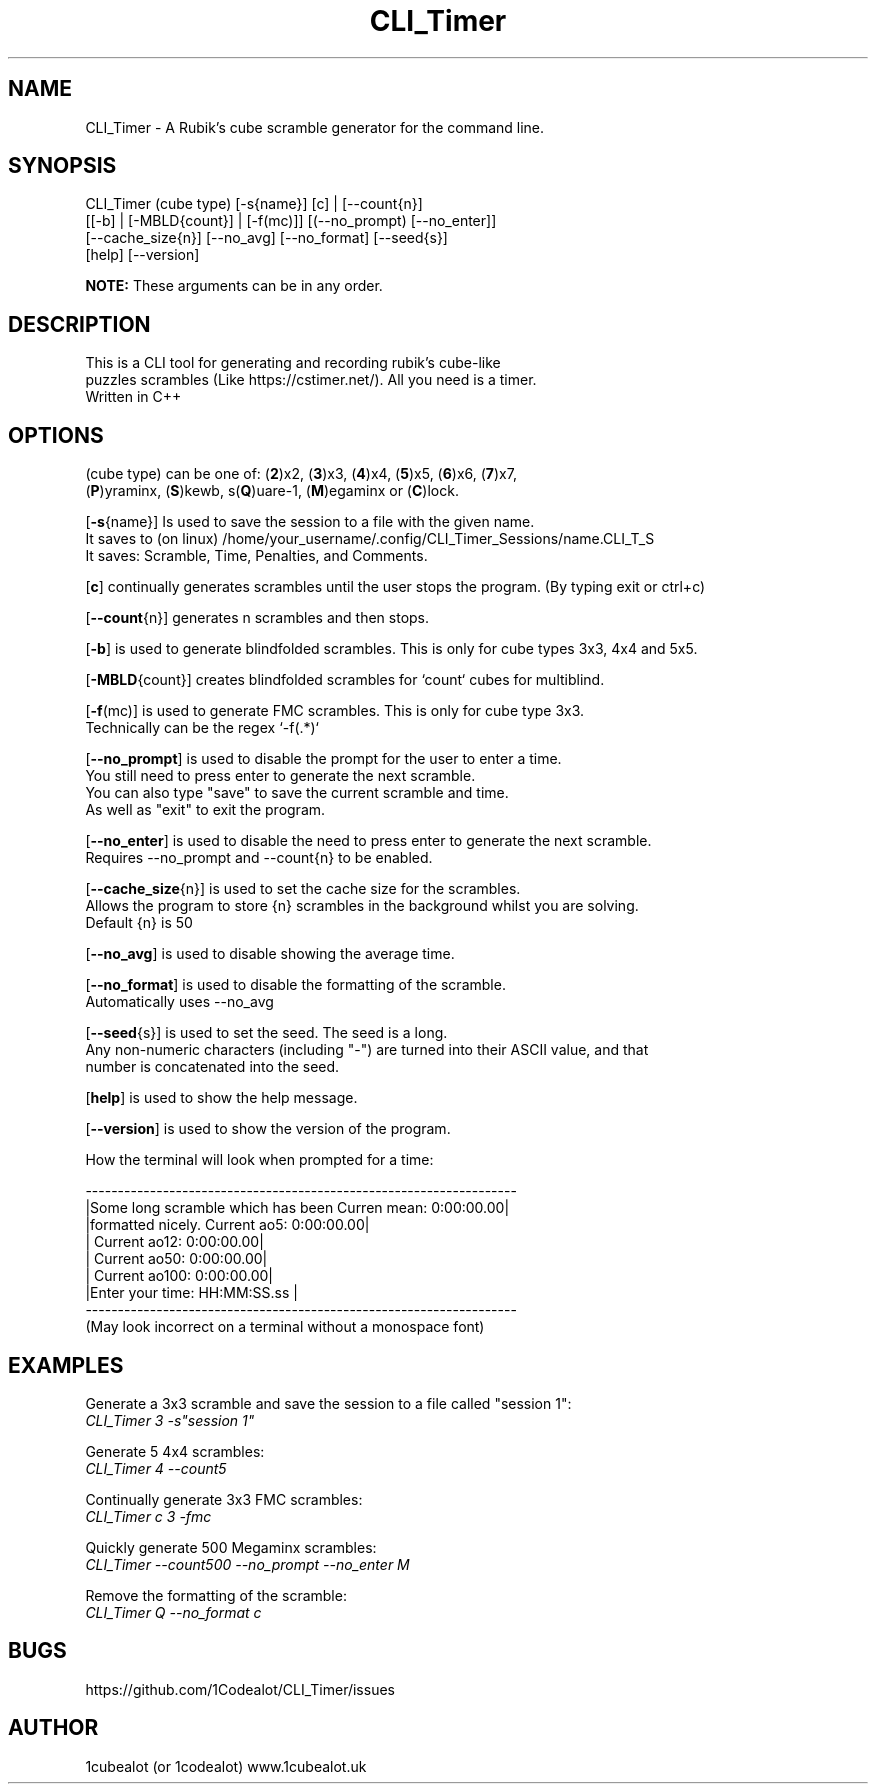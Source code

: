 .TH CLI_Timer 7 "20 May 2024" "1.3" "CLI_Timer man page"
.SH NAME
CLI_Timer \- A Rubik's cube scramble generator for the command line.
.SH SYNOPSIS
CLI_Timer (cube type) [-s{name}] [c] | [--count{n}]
.sp 0
          [[-b] | [-MBLD{count}] | [-f(mc)]] [(--no_prompt) [--no_enter]]
.sp 0
          [--cache_size{n}] [--no_avg] [--no_format] [--seed{s}]
.sp 0
          [help] [--version]
.sp 1
.B
NOTE:
These arguments can be in any order.
 

.SH DESCRIPTION
This is a CLI tool for generating and recording rubik's cube-like 
.sp 0
puzzles scrambles (Like https://cstimer.net/). All you need is a timer.
.sp 0
Written in C++

.SH OPTIONS
(cube type) can be one of:
(\fB2\fP)x2,
(\fB3\fP)x3, (\fB4\fP)x4, (\fB5\fP)x5, (\fB6\fP)x6, (\fB7\fP)x7,
.sp 0
(\fBP\fP)yraminx, (\fBS\fP)kewb, s(\fBQ\fP)uare-1, (\fBM\fP)egaminx or (\fBC\fP)lock.

.PP
[\fB-s\fP{name}] Is used to save the session to a file with the given name.
.sp 0
It saves to (on linux) /home/your_username/.config/CLI_Timer_Sessions/name.CLI_T_S
.sp 0
It saves: Scramble, Time, Penalties, and Comments.
.PP
[\fBc\fP] continually generates scrambles until the user stops the program. (By typing exit or ctrl+c)
.PP
[\fB--count\fP{n}] generates n scrambles and then stops.
.PP
[\fB-b\fP] is used to generate blindfolded scrambles. This is only for cube types 3x3, 4x4 and 5x5.
.PP
[\fB-MBLD\fP{count}] creates blindfolded scrambles for `count` cubes for multiblind.
.PP
[\fB-f\fP(mc)] is used to generate FMC scrambles. This is only for cube type 3x3.
.sp 0
Technically can be the regex `-f(.*)`
.PP
[\fB--no_prompt\fP] is used to disable the prompt for the user to enter a time.
.sp 0
You still need to press enter to generate the next scramble.
.sp 0
You can also type "save" to save the current scramble and time.
.sp 0
As well as "exit" to exit the program.
.PP
[\fB--no_enter\fP] is used to disable the need to press enter to generate the next scramble.
.sp 0
Requires --no_prompt and --count{n} to be enabled.
.PP
[\fB--cache_size\fP{n}] is used to set the cache size for the scrambles.
.sp 0
Allows the program to store {n} scrambles in the background whilst you are solving.
.sp 0
Default {n} is 50
.PP
[\fB--no_avg\fP] is used to disable showing the average time.
.PP
[\fB--no_format\fP] is used to disable the formatting of the scramble.
.sp 0
Automatically uses --no_avg
.PP
[\fB--seed\fP{s}] is used to set the seed. The seed is a long. 
.sp 0
Any non-numeric characters (including "-") are turned into their ASCII value, and that 
.sp 0 
number is concatenated into the seed.
.PP
[\fBhelp\fP] is used to show the help message.
.PP
[\fB--version\fP] is used to show the version of the program.
.sp 2
.PP
How the terminal will look when prompted for a time:
.sp 2
.sp 0
-------------------------------------------------------------------
.sp 0
|Some long scramble which has been         Curren mean: 0:00:00.00|
.sp 0
|formatted nicely.                         Current ao5: 0:00:00.00|
.sp 0
|                                         Current ao12: 0:00:00.00|
.sp 0
|                                         Current ao50: 0:00:00.00|
.sp 0
|                                        Current ao100: 0:00:00.00|
.sp 0
|Enter your time: HH:MM:SS.ss                                     |
.sp 0
-------------------------------------------------------------------
.sp 0
(May look incorrect on a terminal without a monospace font)

.SH EXAMPLES
.PP
Generate a 3x3 scramble and save the session to a file called "session 1":
.sp 0
.I CLI_Timer 3 -s"session 1"
.PP
Generate 5 4x4 scrambles:
.sp 0
.I CLI_Timer 4 --count5
.PP
Continually generate 3x3 FMC scrambles:
.sp 0
.I CLI_Timer c 3 -fmc
.PP
Quickly generate 500 Megaminx scrambles:
.sp 0
.I CLI_Timer --count500 --no_prompt --no_enter M
.PP
Remove the formatting of the scramble:
.sp 0
.I CLI_Timer Q --no_format c

.SH BUGS
https://github.com/1Codealot/CLI_Timer/issues
.SH AUTHOR
1cubealot (or 1codealot) www.1cubealot.uk
